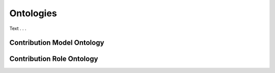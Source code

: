 .. _ontologies:

Ontologies
!!!!!!!!!!

Text . . . 


Contribution Model Ontology
@@@@@@@@@@@@@@@@@@@@@@@@@@@



.. _cro-ontology:

Contribution Role Ontology
@@@@@@@@@@@@@@@@@@@@@@@@@@@